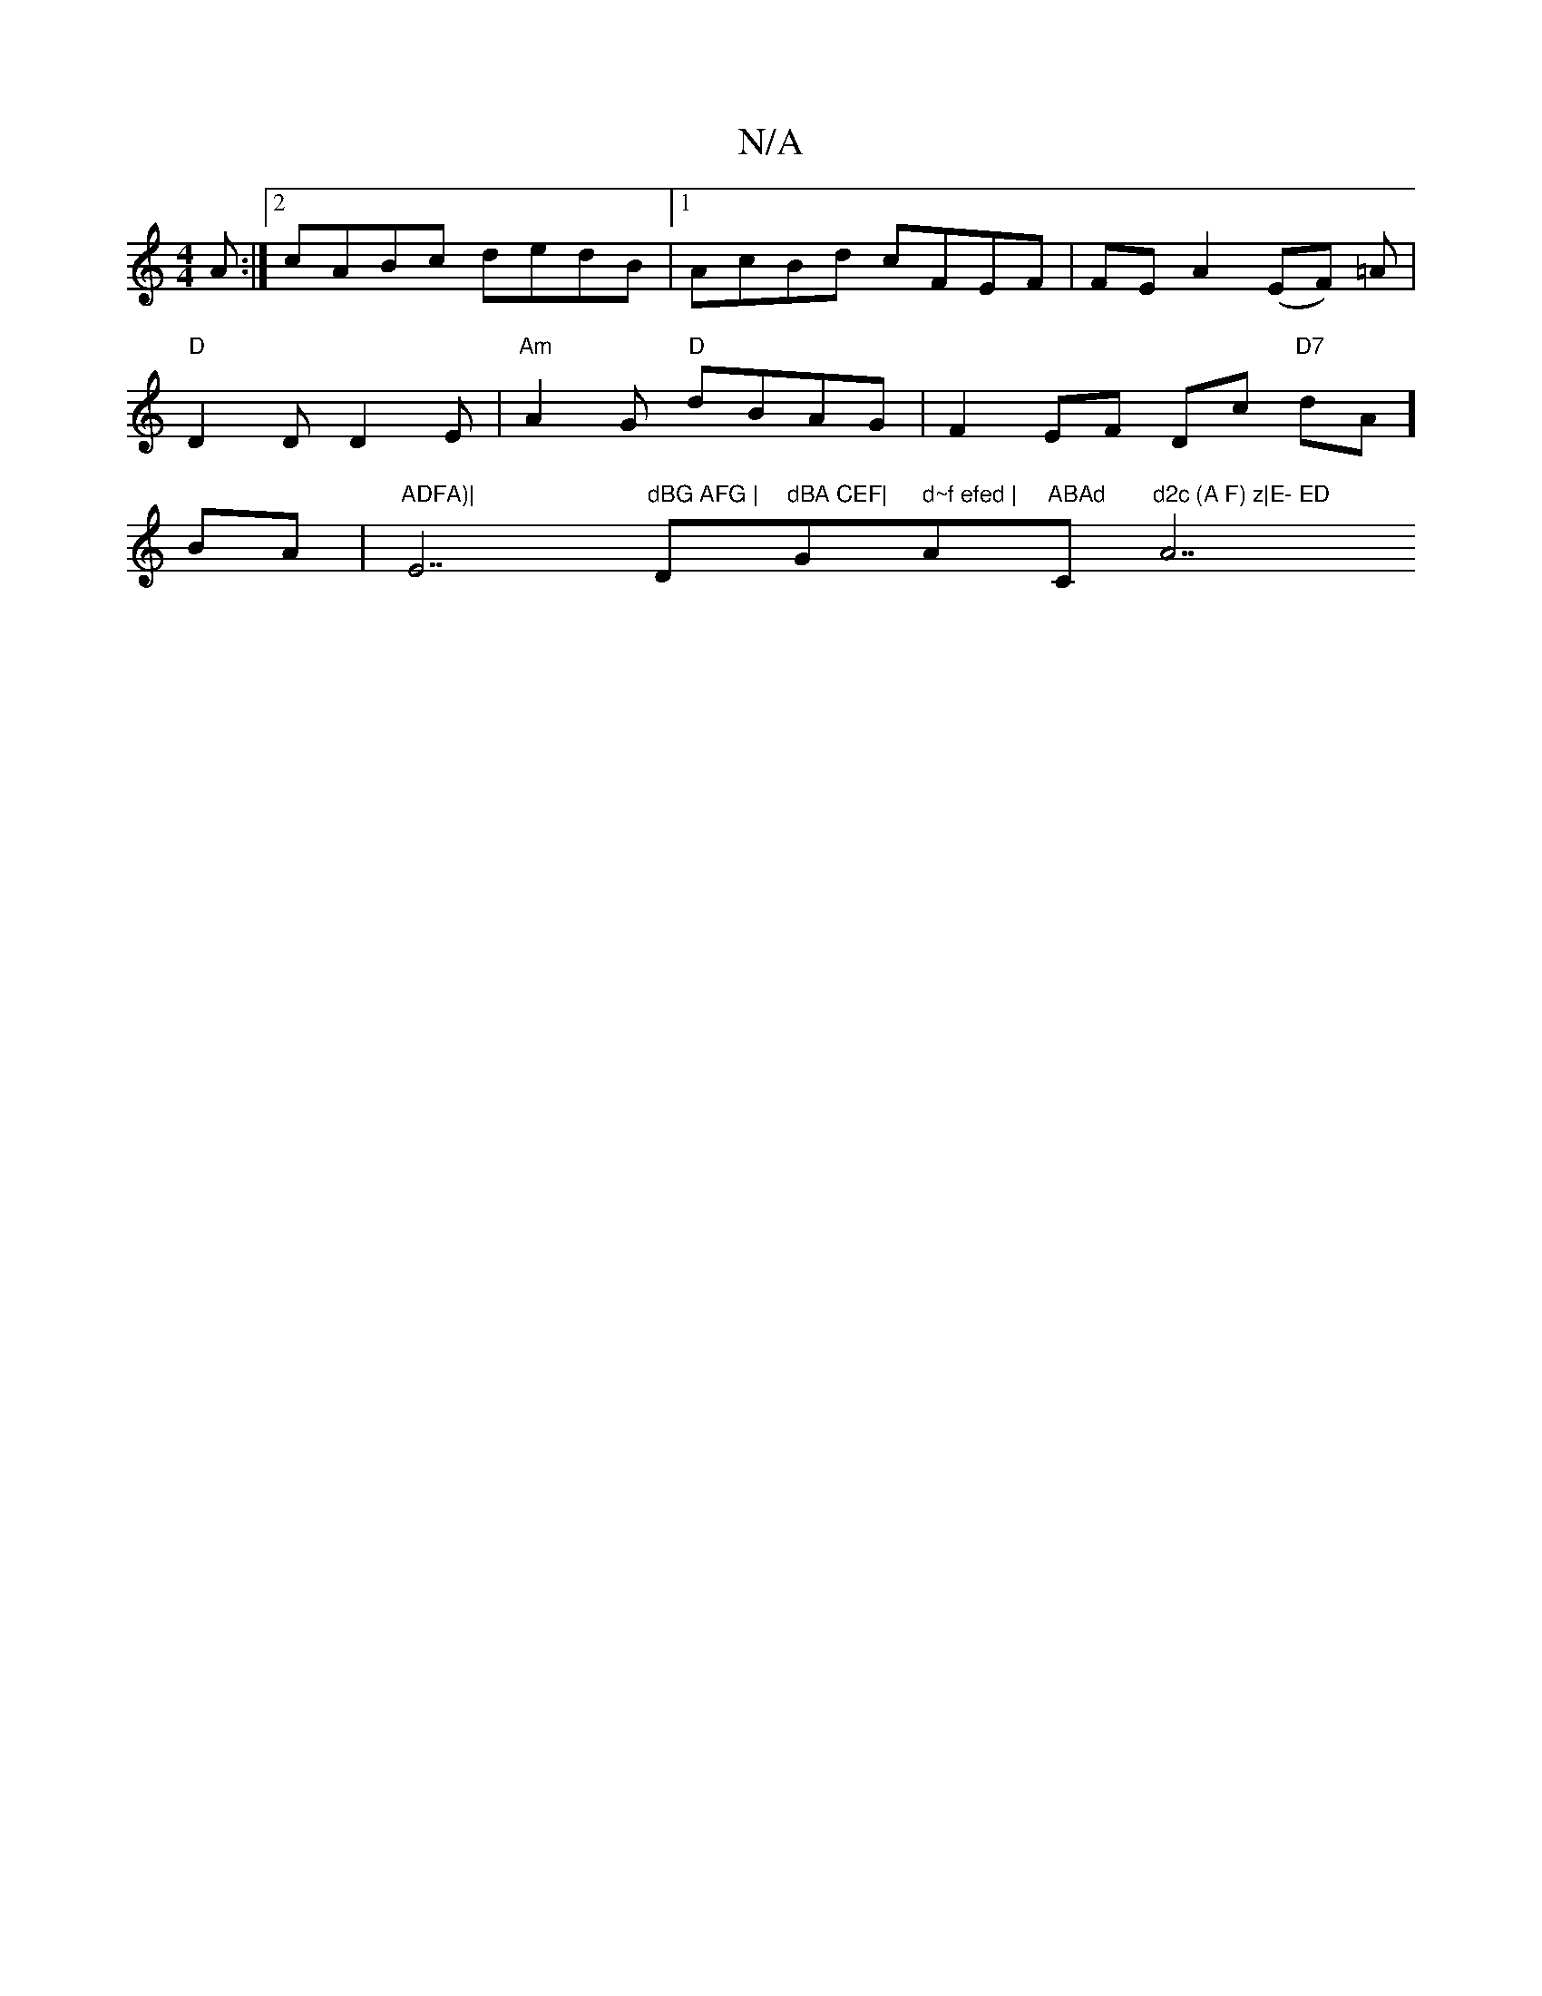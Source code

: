 X:1
T:N/A
M:4/4
R:N/A
K:Cmajor
A :|[2 cABc dedB|1 AcBd cFEF | FE A2 (EF#) =A | "D"D2D D2 E | "Am"A2 G "D"dBAG|F2 EF Dc "D7"dA]BA |"ADFA)|"E7"dBG AFG |"D"dBA CEF|"G" d~f efed | "A"ABAd "C"d2c (A F) z|E- ED "A7"ec2e fed|BEF G2D:|2 EG